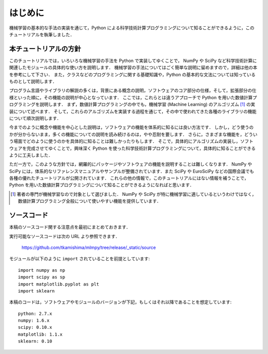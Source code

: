 .. _intro:

はじめに
========

機械学習の基本的な手法の実装を通じて，Python による科学技術計算プログラミングについて知ることができるように，このチュートリアルを執筆しました．

.. _intro-intro:

本チュートリアルの方針
----------------------

このチュートリアルでは，いろいろな機械学習の手法を Python で実装してゆくことで， NumPy や SciPy など科学技術計算に関連したモジュールの具体的な使い方を説明します．
機械学習の手法についてはごく簡単な説明に留めますので，詳細は他の本を参考にして下さい．
また，クラスなどのプログラミングに関する基礎知識や，Python の基本的な文法については知っているものとして説明します．

プログラム言語やライブラリの解説の多くは，背景にある概念の説明，ソフトウェアのコア部分の仕様，そして，拡張部分の仕様といった順に，その機能の説明が中心となっています．
ここでは，これらとは違うアプローチで Python を用いた数値計算プログラミングを説明します．
まず，数値計算プログラミングの中でも，機械学習 (Machine Learning) のアルゴリズム [#]_ の実装について述べます．
そして，これらのアルゴリズムを実装する過程を通じて，その中で使われてきた各種のライブラリの機能について順次説明します．

今までのように概念や機能を中心とした説明は，ソフトウェアの機能を体系的に知るには良い方法です．
しかし，どう使うのかが分からないまま，多くの機能についての説明を読み続けるのは，やや忍耐を要します．
さらに，さまざまな機能を，どういう場面でどのように使うのかを具体的に知ることは難しかったりもします．
そこで，具体的にアルゴリズムの実装し，ソフトウェアを完成させてゆくことで，興味深く Python を使った科学技術計算プログラミングについて，具体的に知ることができるように工夫しました．

ただ一方で，このような方針では，網羅的にパッケージやソフトウェアの機能を説明することは難しくなります．
NumPy や SciPy には，体系的なリファレンスマニュアルやサンプルが整備されています．また SciPy や EuroSciPy などの国際会議でも各種の優れたチュートリアルが公開されています．
これらの他の情報で，このチュートリアルにはない情報を補うことで，Python を用いた数値計算プログラミングについて知ることができるようになればと思います．

.. [#]
   著者の専門が機械学習なので対象として選びました．
   NumPy や SciPy が特に機械学習に適しているというわけではなく，数値計算プログラミング全般について使いやすい機能を提供しています．

.. _intro-note:

ソースコード
------------

本稿のソースコード関する注意点を最初にまとめておきます．

実行可能なソースコードは次の URL より参照できます．

  https://github.com/tkamishima/mlmpy/tree/release/_static/source

モジュールが以下のように ``import`` されていることを前提としています::

  import numpy as np
  import scipy as sp
  import matplotlib.pyplot as plt
  import sklearn

本稿のコードは，ソフトウェアやモジュールのバージョンが下記，もしくはそれ以降であることを想定しています::

  python: 2.7.x
  numpy: 1.6.x
  scipy: 0.10.x
  matplotlib: 1.1.x
  sklearn: 0.10
